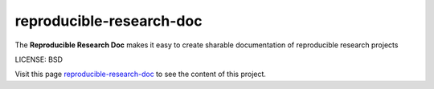 reproducible-research-doc
==============================

The **Reproducible Research Doc** makes it easy to create sharable documentation of reproducible research projects


LICENSE: BSD

Visit this page `reproducible-research-doc`_ to see the content of this project.

.. _`reproducible-research-doc`: https://parrondo.github.io/reproducible-research-doc/
